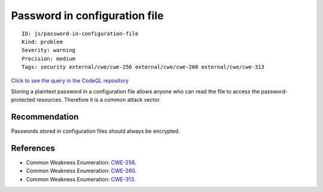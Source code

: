 Password in configuration file
==============================

::

    ID: js/password-in-configuration-file
    Kind: problem
    Severity: warning
    Precision: medium
    Tags: security external/cwe/cwe-256 external/cwe/cwe-260 external/cwe/cwe-313

`Click to see the query in the CodeQL
repository <https://github.com/github/codeql/tree/main/javascript/ql/src/Security/CWE-313/PasswordInConfigurationFile.ql>`__

Storing a plaintext password in a configuration file allows anyone who
can read the file to access the password-protected resources. Therefore
it is a common attack vector.

Recommendation
--------------

Passwords stored in configuration files should always be encrypted.

References
----------

-  Common Weakness Enumeration:
   `CWE-256 <https://cwe.mitre.org/data/definitions/256.html>`__.
-  Common Weakness Enumeration:
   `CWE-260 <https://cwe.mitre.org/data/definitions/260.html>`__.
-  Common Weakness Enumeration:
   `CWE-313 <https://cwe.mitre.org/data/definitions/313.html>`__.
